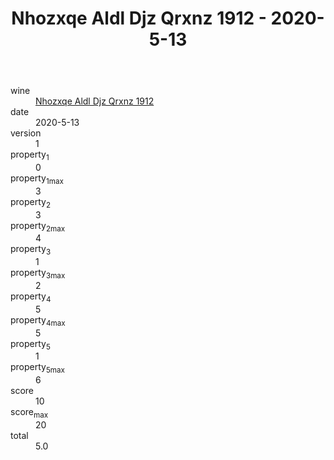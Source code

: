 :PROPERTIES:
:ID:                     a65b8b3d-c79e-458a-8f4e-c1662b5353d7
:END:
#+TITLE: Nhozxqe Aldl Djz Qrxnz 1912 - 2020-5-13

- wine :: [[id:6375a588-a900-4bd3-ad1c-79f0eb4c81f8][Nhozxqe Aldl Djz Qrxnz 1912]]
- date :: 2020-5-13
- version :: 1
- property_1 :: 0
- property_1_max :: 3
- property_2 :: 3
- property_2_max :: 4
- property_3 :: 1
- property_3_max :: 2
- property_4 :: 5
- property_4_max :: 5
- property_5 :: 1
- property_5_max :: 6
- score :: 10
- score_max :: 20
- total :: 5.0


